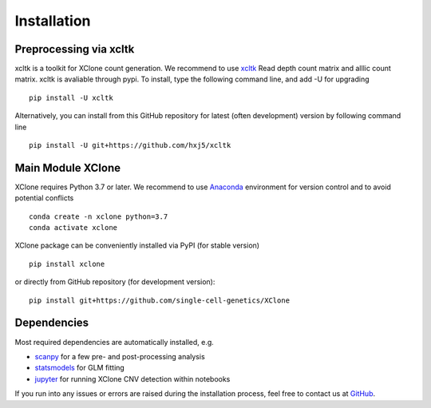 Installation
============

Preprocessing via xcltk 
-----------------------

xcltk is a toolkit for XClone count generation. 
We recommend to use xcltk_ Read depth count matrix and alllic count matrix.
xcltk is avaliable through pypi. To install, type the following command line, and add -U for upgrading ::

    pip install -U xcltk

Alternatively, you can install from this GitHub repository for latest (often development) version by following command line ::

    pip install -U git+https://github.com/hxj5/xcltk



Main Module XClone
------------------

XClone requires Python 3.7 or later. 
We recommend to use Anaconda_ environment for version control and to avoid potential conflicts ::

    conda create -n xclone python=3.7
    conda activate xclone

XClone package can be conveniently installed via PyPI (for stable version) ::

    pip install xclone

or directly from GitHub repository (for development version)::

    pip install git+https://github.com/single-cell-genetics/XClone

Dependencies
------------

Most required dependencies are automatically installed, e.g.

- `scanpy <https://scanpy-tutorials.readthedocs.io/>`_ for a few pre- and post-processing analysis
- `statsmodels <https://www.statsmodels.org/stable/index.html>`_ for GLM fitting
- `jupyter <https://jupyter.org/>`_ for running XClone CNV detection within notebooks

If you run into any issues or errors are raised during the installation process, feel free to contact us at GitHub_.

.. _Anaconda: https://www.anaconda.com/
.. _xcltk: https://pypi.org/project/xcltk/
.. _GitHub: https://github.com/single-cell-genetics/XClone
.. _`Getting Started`: getting_started